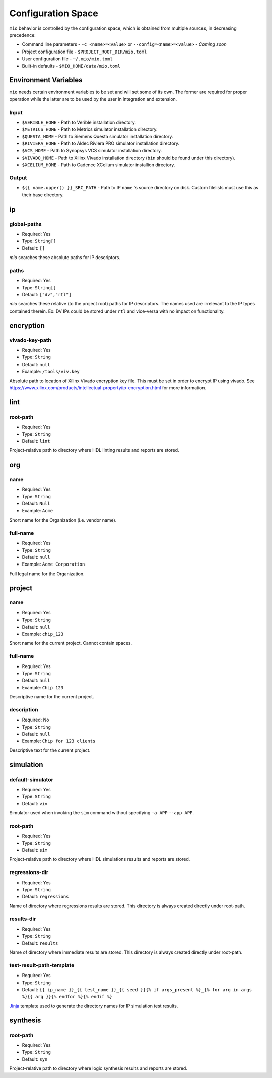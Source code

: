 Configuration Space
===================

``mio`` behavior is controlled by the configuration space, which is obtained from multiple sources, in decreasing precedence:

- Command line parameters - ``-c <name>=<value>`` or ``--config=<name>=<value>`` - `Coming soon`
- Project configuration file - ``$PROJECT_ROOT_DIR/mio.toml``
- User configuration file - ``~/.mio/mio.toml``
- Built-in defaults - ``$MIO_HOME/data/mio.toml``

Environment Variables
---------------------
``mio`` needs certain environment variables to be set and will set some of its own.  The former are required for proper operation while the latter are to be used by the user in integration and extension.

Input
*****
- ``$VERIBLE_HOME`` - Path to Verible installation directory.
- ``$METRICS_HOME`` - Path to Metrics simulator installation directory.
- ``$QUESTA_HOME`` - Path to Siemens Questa simulator installation directory.
- ``$RIVIERA_HOME`` - Path to Aldec Riviera PRO simulator installation directory.
- ``$VCS_HOME`` - Path to Synopsys VCS simulator installation directory.
- ``$VIVADO_HOME`` - Path to Xilinx Vivado installation directory (``bin`` should be found under this directory).
- ``$XCELIUM_HOME`` - Path to Cadence XCelium simulator installion directory.

Output
******
- ``${{ name.upper() }}_SRC_PATH`` - Path to IP ``name`` 's source directory on disk.  Custom filelists must use this as their base directory.


ip
--

global-paths
************

- Required: Yes
- Type: ``String[]``
- Default: ``[]``

`mio` searches these absolute paths for IP descriptors.


paths
*****

- Required: Yes
- Type: ``String[]``
- Default: ``["dv","rtl"]``

`mio` searches these relative (to the project root) paths for IP descriptors.  The names used are irrelevant to the IP
types contained therein.  Ex: DV IPs could be stored under ``rtl`` and vice-versa with no impact on functionality.


encryption
----------

vivado-key-path
***************

- Required: Yes
- Type: ``String``
- Default: ``null``
- Example: ``/tools/viv.key``

Absolute path to location of Xilinx Vivado encryption key file.  This must be set in order to encrypt IP using vivado.
See https://www.xilinx.com/products/intellectual-property/ip-encryption.html for more information.


lint
----

root-path
*********

- Required: Yes
- Type: ``String``
- Default: ``lint``

Project-relative path to directory where HDL linting results and reports are stored.


org
---

name
****

- Required: Yes
- Type: ``String``
- Default: ``Null``
- Example: ``Acme``

Short name for the Organization (i.e. vendor name).



full-name
*********

- Required: Yes
- Type: ``String``
- Default: ``null``
- Example: ``Acme Corporation``

Full legal name for the Organization.




project
-------

name
****

- Required: Yes
- Type: ``String``
- Default: ``null``
- Example: ``chip_123``

Short name for the current project.  Cannot contain spaces.



full-name
*********

- Required: Yes
- Type: ``String``
- Default: ``null``
- Example: ``Chip 123``

Descriptive name for the current project.


description
***********

- Required: No
- Type: ``String``
- Default: ``null``
- Example: ``Chip for 123 clients``

Descriptive text for the current project.



simulation
----------

default-simulator
*****************

- Required: Yes
- Type: ``String``
- Default: ``viv``

Simulator used when invoking the ``sim`` command without specifying ``-a APP`` ``--app APP``.


root-path
*********

- Required: Yes
- Type: ``String``
- Default: ``sim``

Project-relative path to directory where HDL simulations results and reports are stored.


regressions-dir
***************

- Required: Yes
- Type: ``String``
- Default: ``regressions``

Name of directory where regressions results are stored.  This directory is always created directly under root-path.


results-dir
***********

- Required: Yes
- Type: ``String``
- Default: ``results``

Name of directory where immediate results are stored.  This directory is always created directly under root-path.


test-result-path-template
*************************

- Required: Yes
- Type: ``String``
- Default: ``{{ ip_name }}_{{ test_name }}_{{ seed }}{% if args_present %}_{% for arg in args %}{{ arg }}{% endfor %}{% endif %}``

`Jinja <https://palletsprojects.com/p/jinja/>`_ template used to generate the directory names for IP simulation test results.




synthesis
---------

root-path
*********

- Required: Yes
- Type: ``String``
- Default: ``syn``

Project-relative path to directory where logic synthesis results and reports are stored.


